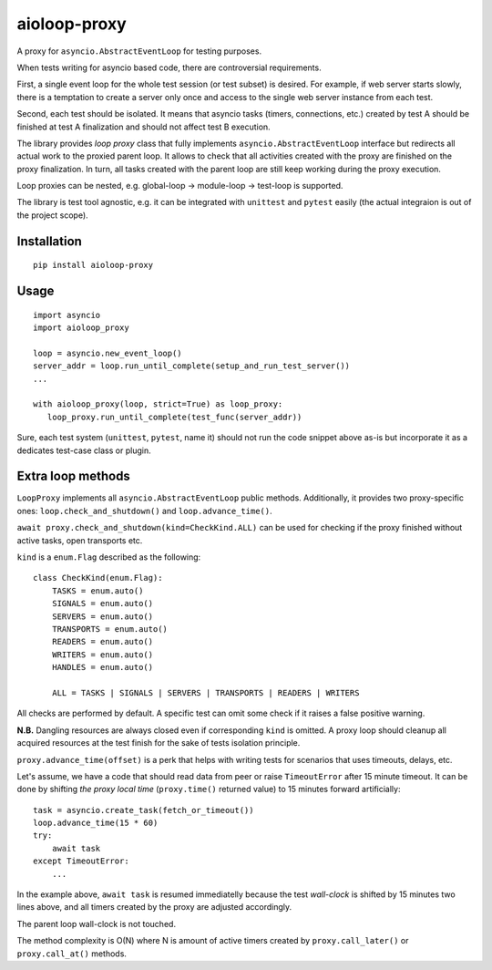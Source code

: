 aioloop-proxy
=============

A proxy for ``asyncio.AbstractEventLoop`` for testing purposes.

When tests writing for asyncio based code, there are controversial requirements.

First, a single event loop for the whole test session (or test subset) is desired.  For
example, if web server starts slowly, there is a temptation to create a server only once
and access to the single web server instance from each test.

Second, each test should be isolated.  It means that asyncio tasks (timers, connections,
etc.) created by test A should be finished at test A finalization and should not affect
test B execution.


The library provides *loop proxy* class that fully implements
``asyncio.AbstractEventLoop`` interface but redirects all actual work to the proxied
parent loop.  It allows to check that all activities created with the proxy are finished
on the proxy finalization. In turn, all tasks created with the parent loop are still
keep working during the proxy execution.

Loop proxies can be nested, e.g. global-loop -> module-loop -> test-loop is supported.


The library is test tool agnostic, e.g. it can be integrated with ``unittest`` and
``pytest`` easily (the actual integraion is out of the project scope).

Installation
------------

::

   pip install aioloop-proxy


Usage
-----

::

   import asyncio
   import aioloop_proxy

   loop = asyncio.new_event_loop()
   server_addr = loop.run_until_complete(setup_and_run_test_server())
   ...

   with aioloop_proxy(loop, strict=True) as loop_proxy:
      loop_proxy.run_until_complete(test_func(server_addr))


Sure, each test system (``unittest``, ``pytest``, name it) should not run the code
snippet above as-is but incorporate it as a dedicates test-case class or plugin.


Extra loop methods
------------------

``LoopProxy`` implements all ``asyncio.AbstractEventLoop`` public methods. Additionally,
it provides two proxy-specific ones: ``loop.check_and_shutdown()`` and
``loop.advance_time()``.

``await proxy.check_and_shutdown(kind=CheckKind.ALL)`` can be used for checking if
the proxy finished without active tasks, open transports etc.

``kind`` is a ``enum.Flag`` described as the following::

    class CheckKind(enum.Flag):
        TASKS = enum.auto()
        SIGNALS = enum.auto()
        SERVERS = enum.auto()
        TRANSPORTS = enum.auto()
        READERS = enum.auto()
        WRITERS = enum.auto()
        HANDLES = enum.auto()

        ALL = TASKS | SIGNALS | SERVERS | TRANSPORTS | READERS | WRITERS

All checks are performed by default.  A specific test can omit some check if it raises a
false positive warning.

**N.B.** Dangling resources are always closed even if corresponding ``kind`` is omitted.
A proxy loop should cleanup all acquired resources at the test finish for the sake of
tests isolation principle.


``proxy.advance_time(offset)`` is a perk that helps with writing tests for scenarios
that uses timeouts, delays, etc.

Let's assume, we have a code that should read data from peer or raise ``TimeoutError``
after 15 minute timeout.  It can be done by shifting *the proxy local time*
(``proxy.time()`` returned value) to 15 minutes forward artificially::

    task = asyncio.create_task(fetch_or_timeout())
    loop.advance_time(15 * 60)
    try:
        await task
    except TimeoutError:
        ...

In the example above, ``await task`` is resumed immediatelly because the test
*wall-clock* is shifted by 15 minutes two lines above, and all timers created by the
proxy are adjusted accordingly.

The parent loop wall-clock is not touched.

The method complexity is O(N) where N is amount of active timers created by
``proxy.call_later()`` or ``proxy.call_at()`` methods.
